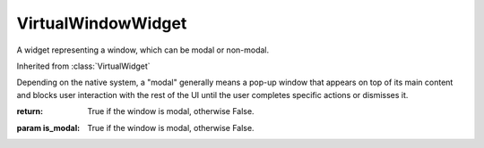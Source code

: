 .. This file is auto-generated by //tools:generate_doc. Please do not edit directly

VirtualWindowWidget
===================
.. class:: VirtualWindowWidget

   A widget representing a window, which can be modal or non-modal.

   Inherited from :class:`VirtualWidget`

   .. method:: __init__() -> None

     Create a new VirtualWindowWidget instance.

   .. method:: is_modal() -> bool

     Check if the current window is a modal.

   Depending on the native system, a "modal" generally means a pop-up window that
   appears on top of its main content and blocks user interaction with the rest of the UI
   until the user completes specific actions or dismisses it.

   :return: True if the window is modal, otherwise False.

   .. method:: set_is_modal(is_modal) -> None

     Set whether the current window is a modal.

   :param is_modal: True if the window is modal, otherwise False.
